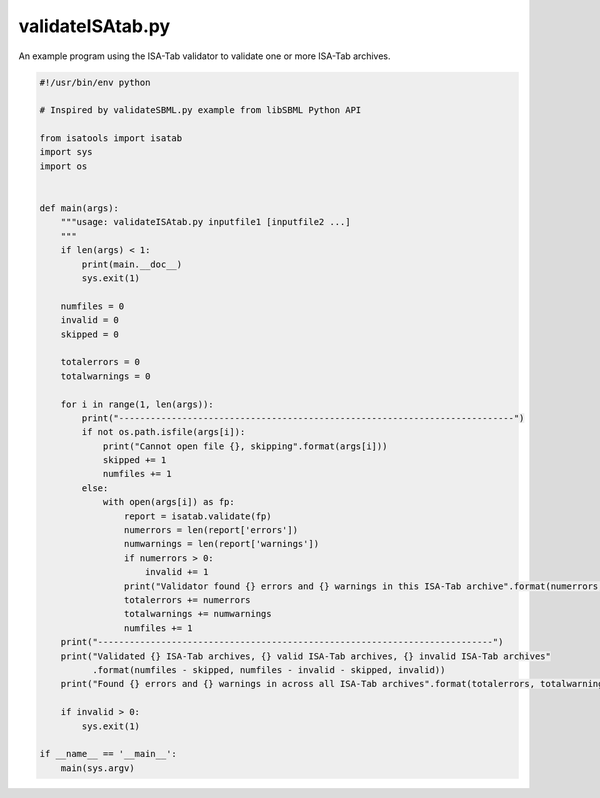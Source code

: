 #################
validateISAtab.py
#################

An example program using the ISA-Tab validator to validate one or more ISA-Tab archives.

.. code-block:: python

    #!/usr/bin/env python

    # Inspired by validateSBML.py example from libSBML Python API

    from isatools import isatab
    import sys
    import os


    def main(args):
        """usage: validateISAtab.py inputfile1 [inputfile2 ...]
        """
        if len(args) < 1:
            print(main.__doc__)
            sys.exit(1)

        numfiles = 0
        invalid = 0
        skipped = 0

        totalerrors = 0
        totalwarnings = 0

        for i in range(1, len(args)):
            print("---------------------------------------------------------------------------")
            if not os.path.isfile(args[i]):
                print("Cannot open file {}, skipping".format(args[i]))
                skipped += 1
                numfiles += 1
            else:
                with open(args[i]) as fp:
                    report = isatab.validate(fp)
                    numerrors = len(report['errors'])
                    numwarnings = len(report['warnings'])
                    if numerrors > 0:
                        invalid += 1
                    print("Validator found {} errors and {} warnings in this ISA-Tab archive".format(numerrors, numwarnings))
                    totalerrors += numerrors
                    totalwarnings += numwarnings
                    numfiles += 1
        print("---------------------------------------------------------------------------")
        print("Validated {} ISA-Tab archives, {} valid ISA-Tab archives, {} invalid ISA-Tab archives"
              .format(numfiles - skipped, numfiles - invalid - skipped, invalid))
        print("Found {} errors and {} warnings in across all ISA-Tab archives".format(totalerrors, totalwarnings))

        if invalid > 0:
            sys.exit(1)

    if __name__ == '__main__':
        main(sys.argv)
